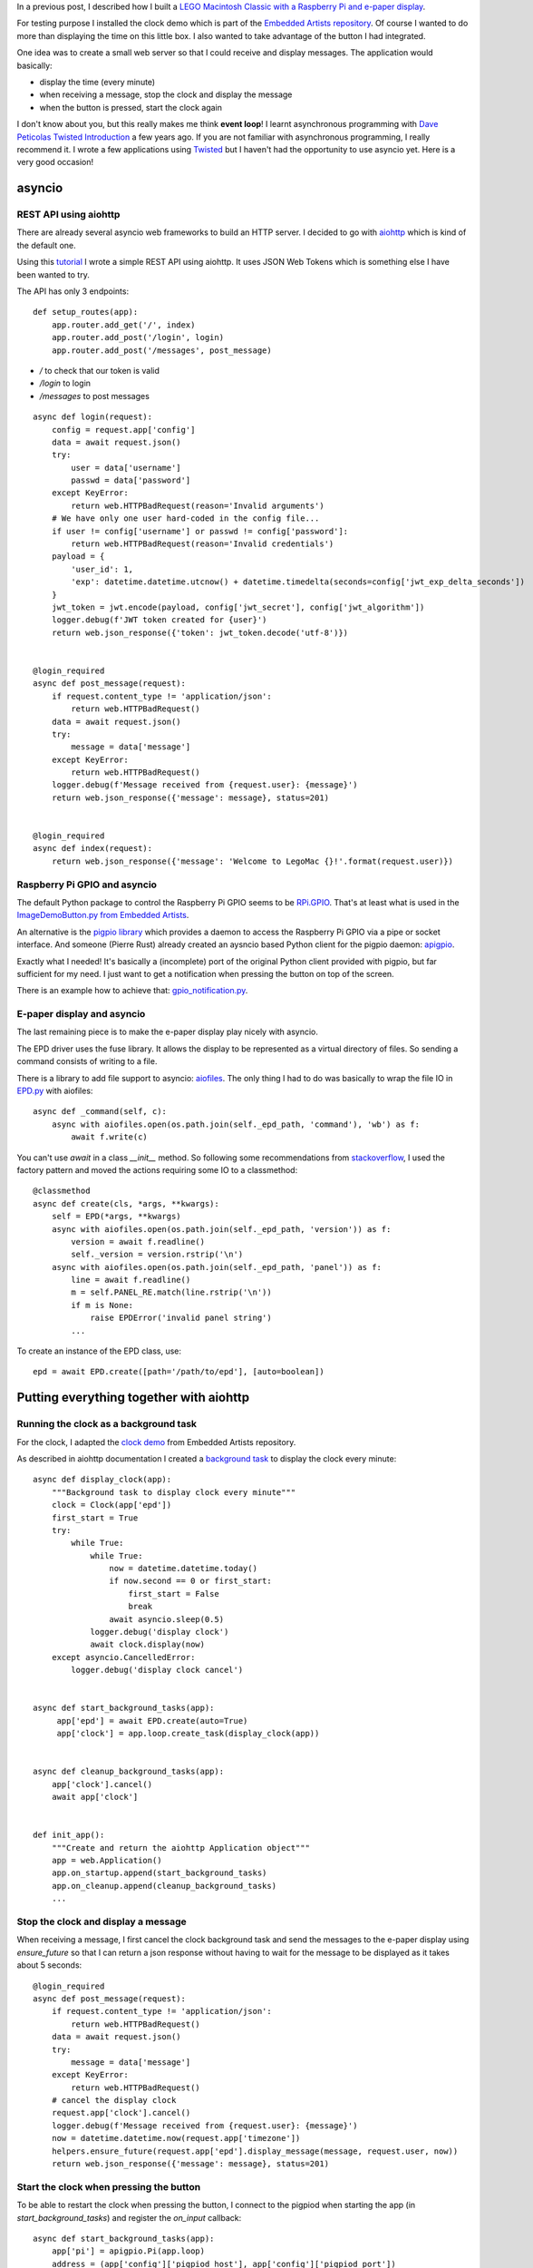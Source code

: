 .. title: Experimenting with asyncio on a Raspberry Pi
.. slug: experimenting-with-asyncio-on-a-raspberry-pi
.. date: 2017-07-18 22:46:17 UTC+02:00
.. tags: python,pi,lego,docker,Ansible
.. category: python
.. link:
.. description:
.. type: text

In a previous post, I described how I built a `LEGO Macintosh Classic with
a Raspberry Pi and e-paper display </posts/my-lego-macintosh-classic-with-raspberry-pi-and-e-paper-display>`_.

For testing purpose I installed the clock demo which is part of the
`Embedded Artists repository <https://github.com/embeddedartists/gratis>`_.
Of course I wanted to do more than displaying the time on this little box.
I also wanted to take advantage of the button I had integrated.

One idea was to create a small web server so that I could receive and display
messages. The application would basically:

- display the time (every minute)
- when receiving a message, stop the clock and display the message
- when the button is pressed, start the clock again


.. image:: /images/legomac/press_button.gif


I don't know about you, but this really makes me think **event loop**!
I learnt asynchronous programming with `Dave Peticolas Twisted Introduction
<http://krondo.com/an-introduction-to-asynchronous-programming-and-twisted/>`_
a few years ago. If you are not familiar with asynchronous programming, I really recommend
it. I wrote a few applications using `Twisted <https://twistedmatrix.com>`_ but I haven't had
the opportunity to use asyncio yet. Here is a very good occasion!

asyncio
=======

REST API using aiohttp
----------------------

There are already several asyncio web frameworks to build an HTTP server.
I decided to go with `aiohttp <http://aiohttp.readthedocs.io/en/stable/>`_
which is kind of the default one.

Using this `tutorial
<http://steelkiwi.com/blog/jwt-authorization-python-part-1-practise/>`_ I
wrote a simple REST API using aiohttp. It uses JSON Web Tokens which is
something else I have been wanted to try.

The API has only 3 endpoints::

    def setup_routes(app):
        app.router.add_get('/', index)
        app.router.add_post('/login', login)
        app.router.add_post('/messages', post_message)


- `/` to check that our token is valid
- `/login` to login
- `/messages` to post messages


::

    async def login(request):
        config = request.app['config']
        data = await request.json()
        try:
            user = data['username']
            passwd = data['password']
        except KeyError:
            return web.HTTPBadRequest(reason='Invalid arguments')
        # We have only one user hard-coded in the config file...
        if user != config['username'] or passwd != config['password']:
            return web.HTTPBadRequest(reason='Invalid credentials')
        payload = {
            'user_id': 1,
            'exp': datetime.datetime.utcnow() + datetime.timedelta(seconds=config['jwt_exp_delta_seconds'])
        }
        jwt_token = jwt.encode(payload, config['jwt_secret'], config['jwt_algorithm'])
        logger.debug(f'JWT token created for {user}')
        return web.json_response({'token': jwt_token.decode('utf-8')})


    @login_required
    async def post_message(request):
        if request.content_type != 'application/json':
            return web.HTTPBadRequest()
        data = await request.json()
        try:
            message = data['message']
        except KeyError:
            return web.HTTPBadRequest()
        logger.debug(f'Message received from {request.user}: {message}')
        return web.json_response({'message': message}, status=201)


    @login_required
    async def index(request):
        return web.json_response({'message': 'Welcome to LegoMac {}!'.format(request.user)})


Raspberry Pi GPIO and asyncio
-----------------------------

The default Python package to control the Raspberry Pi GPIO seems to be
`RPi.GPIO <https://pypi.python.org/pypi/RPi.GPIO>`_.
That's at least what is used in the `ImageDemoButton.py from Embedded Artists
<https://github.com/embeddedartists/gratis/blob/master/PlatformWithOS/demo/ImageDemoButton.py>`_.

An alternative is the `pigpio library <http://abyz.co.uk/rpi/pigpio/index.html>`_
which provides a daemon to access the Raspberry Pi GPIO via a pipe or socket interface.
And someone (Pierre Rust) already created an aysncio based Python client
for the pigpio daemon: `apigpio <https://github.com/PierreRust/apigpio>`_.

Exactly what I needed!
It's basically a (incomplete) port of the original Python client provided
with pigpio, but far sufficient for my need. I just want to get a
notification when pressing the button on top of the screen.

There is an example how to achieve that: `gpio_notification.py
<https://github.com/PierreRust/apigpio/blob/master/samples/gpio_notification.py>`_.


E-paper display and asyncio
---------------------------

The last remaining piece is to make the e-paper display play nicely with
asyncio.

The EPD driver uses the fuse library. It allows the display to be
represented as a virtual directory of files. So sending a command
consists of writing to a file.

There is a library to add file support to asyncio: `aiofiles
<https://github.com/Tinche/aiofiles>`_.
The only thing I had to do was basically to wrap the file IO in `EPD.py
<https://github.com/embeddedartists/gratis/blob/master/PlatformWithOS/demo/EPD.py>`_
with aiofiles::

    async def _command(self, c):
        async with aiofiles.open(os.path.join(self._epd_path, 'command'), 'wb') as f:
            await f.write(c)

You can't use `await` in a class `__init__` method. So following some recommendations
from `stackoverflow <https://stackoverflow.com/questions/33128325/how-to-set-class-attribute-with-await-in-init>`_,
I used the factory pattern and moved the actions requiring some IO to a classmethod::

    @classmethod
    async def create(cls, *args, **kwargs):
        self = EPD(*args, **kwargs)
        async with aiofiles.open(os.path.join(self._epd_path, 'version')) as f:
            version = await f.readline()
            self._version = version.rstrip('\n')
        async with aiofiles.open(os.path.join(self._epd_path, 'panel')) as f:
            line = await f.readline()
            m = self.PANEL_RE.match(line.rstrip('\n'))
            if m is None:
                raise EPDError('invalid panel string')
            ...

To create an instance of the EPD class, use::

    epd = await EPD.create([path='/path/to/epd'], [auto=boolean])


Putting everything together with aiohttp
========================================


Running the clock as a background task
--------------------------------------

For the clock, I adapted the `clock demo
<https://github.com/embeddedartists/gratis/blob/master/PlatformWithOS/demo/Clock27.py>`_
from Embedded Artists repository.

As described in aiohttp documentation I created a `background task
<http://aiohttp.readthedocs.io/en/stable/web.html#background-tasks>`_ to display the clock
every minute::

    async def display_clock(app):
        """Background task to display clock every minute"""
        clock = Clock(app['epd'])
        first_start = True
        try:
            while True:
                while True:
                    now = datetime.datetime.today()
                    if now.second == 0 or first_start:
                        first_start = False
                        break
                    await asyncio.sleep(0.5)
                logger.debug('display clock')
                await clock.display(now)
        except asyncio.CancelledError:
            logger.debug('display clock cancel')


    async def start_background_tasks(app):
         app['epd'] = await EPD.create(auto=True)
         app['clock'] = app.loop.create_task(display_clock(app))


    async def cleanup_background_tasks(app):
        app['clock'].cancel()
        await app['clock']


    def init_app():
        """Create and return the aiohttp Application object"""
        app = web.Application()
        app.on_startup.append(start_background_tasks)
        app.on_cleanup.append(cleanup_background_tasks)
        ...


Stop the clock and display a message
------------------------------------

When receiving a message, I first cancel the clock background task and
send the messages to the e-paper display using `ensure_future` so that
I can return a json response without having to wait for the message to be
displayed as it takes about 5 seconds::

    @login_required
    async def post_message(request):
        if request.content_type != 'application/json':
            return web.HTTPBadRequest()
        data = await request.json()
        try:
            message = data['message']
        except KeyError:
            return web.HTTPBadRequest()
        # cancel the display clock
        request.app['clock'].cancel()
        logger.debug(f'Message received from {request.user}: {message}')
        now = datetime.datetime.now(request.app['timezone'])
        helpers.ensure_future(request.app['epd'].display_message(message, request.user, now))
        return web.json_response({'message': message}, status=201)


Start the clock when pressing the button
----------------------------------------

To be able to restart the clock when pressing the button, I connect to the
pigpiod when starting the app (in `start_background_tasks`) and register
the `on_input` callback::

    async def start_background_tasks(app):
        app['pi'] = apigpio.Pi(app.loop)
        address = (app['config']['pigpiod_host'], app['config']['pigpiod_port'])
        await app['pi'].connect(address)
        await app['pi'].set_mode(BUTTON_GPIO, apigpio.INPUT)
        app['cb'] = await app['pi'].add_callback(
                BUTTON_GPIO,
                edge=apigpio.RISING_EDGE,
                func=functools.partial(on_input, app))
        ...

In the `on_input` callback, I re-create the clock background task but only if the previous
task is done::

    def on_input(app, gpio, level, tick):
        """Callback called when pressing the button on the e-paper display"""
        logger.info('on_input {} {} {}'.format(gpio, level, tick))
        if app['clock'].done():
            logger.info('restart clock')
            app['clock'] = app.loop.create_task(display_clock(app))


Running on the Pi
=================

You might have noticed that I used some syntax that is Python 3.6 only.
I don't really see myself using something else when starting a new project
today :-)
There are so many new things (like f-strings) that make your programs look
cleaner.

On raspbian, if you install Python 3, you get 3.4... So how do you get Python 3.6 on
a Raspberry Pi?

On desktop/server I usually use `conda <https://conda.io/miniconda.html>`_. It makes it so easy to install
the Python version you want and many dependencies.
There are no official installer for the armv6 architecture but I
found `berryconda <https://github.com/jjhelmus/berryconda>`_ which is a
conda based distribution for the Raspberry Pi! Really nice!

Another alternative is to use `docker <https://www.docker.com>`_.
There are official `arm32v6 images
<https://hub.docker.com/u/arm32v6/python>`_
based on alpine and some from `resin.io
<https://hub.docker.com/r/resin/raspberry-pi-python/>`_.

I could have gone with berryconda, but there's one thing I wanted as well.
I'll have to open the HTTP server to the outside world meaning I need
HTTPS. As mentionned in another `post
</post/running-your-application-over-https-with-traefik>`_, traefik_ makes
that very easy if you use docker. So that's what I chose.

I created 3 containers:

- traefik
- pigpiod
- aiolegomac

traefik
-------

There are no official Traefik docker images for arm yet, but an `issue
<https://github.com/containous/traefik/issues/1665>`_ is currently opened.
So it should arrive soon!

In the meantime I created my own::

    FROM arm32v6/alpine:3.6

    RUN apk --update upgrade \
      && apk --no-cache --no-progress add ca-certificates \
      && apk add openssl \
      && rm -rf /var/cache/apk/*

    RUN wget -O /usr/local/bin/traefik https://github.com/containous/traefik/releases/download/v1.3.3/traefik_linux-arm \
      && chmod a+x /usr/local/bin/traefik

    ENTRYPOINT ["/usr/local/bin/traefik"]


pigpiod
-------

For pigpiod, I first created an image based on `arm32v6/alpine` but I noticed I couldn't send
a SIGTERM to the daemon to stop it properly... I'm not sure why. Alpine being based on `musl` instead
of `glibc` might be the problem. Here is the Dockerfile I tried::

    FROM arm32v6/alpine:3.6

    RUN apk add --no-cache --virtual .build-deps \
      gcc \
      make \
      musl-dev \
      tar \
      && wget -O /tmp/pigpio.tar abyz.co.uk/rpi/pigpio/pigpio.tar \
      && tar -xf /tmp/pigpio.tar -C /tmp \
      && sed -i "/ldconfig/d" /tmp/PIGPIO/Makefile \
      && make -C /tmp/PIGPIO \
      && make -C /tmp/PIGPIO install \
      && rm -rf /tmp/PIGPIO /tmp/pigpio.tar \
      && apk del .build-deps

    EXPOSE 8888

    ENTRYPOINT ["/usr/local/bin/pigpiod", "-g"]

I even tried using `tini <https://github.com/krallin/tini>`_ as entrypoint without luck.
So if someone as the explanation, please share it in the comments.

I tried with `resin/rpi-raspbian` image and I got it working properly right away::

    FROM resin/rpi-raspbian:jessie

    RUN apt-get update \
      && apt-get install -y \
         make \
         gcc \
         libc6-dev \
      && apt-get clean \
      && rm -rf /var/lib/apt/lists/*

    RUN curl -o /tmp/pigpio.tar abyz.co.uk/rpi/pigpio/pigpio.tar \
      && tar -xf /tmp/pigpio.tar -C /tmp \
      && make -C /tmp/PIGPIO \
      && make -C /tmp/PIGPIO install \
      && rm -rf /tmp/pigpio.tar /tmp/PIGPIO

    EXPOSE 8888

    ENTRYPOINT ["/usr/local/bin/pigpiod", "-g"]

Note that the container has to run in privileged mode to access the GPIO.

aiolegomac
----------

For the main application, the Dockerfile is quite standard for a Python application::

    FROM resin/raspberry-pi-python:3.6

    RUN apt-get update \
      && apt-get install -y \
         fonts-liberation \
         fonts-dejavu  \
         libjpeg-dev \
         libfreetype6-dev \
         libtiff5-dev \
         liblcms2-dev \
         libwebp-dev \
         zlib1g-dev \
         libyaml-0-2 \
      && apt-get autoremove \
      && apt-get clean \
      && rm -rf /var/lib/apt/lists/*

    WORKDIR /app

    COPY requirements.txt /app/requirements.txt
    RUN python -m venv /opt/legomac \
      && /opt/legomac/bin/pip install -r requirements.txt

    COPY . /app

    ENTRYPOINT ["/opt/legomac/bin/python"]
    CMD ["run.py"]

What about the EPD driver?
As it uses libfuse to represent the e-paper display as a virtual directory of files,
the easiest was to install it on the host and to mount it as a volume inside the docker
container.

Deployment
==========

To install all that on the Pi, I wrote a small Ansible_ playbook.

1. Configure the Pi as described in my `previous post
   </posts/my-lego-macintosh-classic-with-raspberry-pi-and-e-paper-display>`_.

2. Clone the playbook::

     $ git clone https://github.com/beenje/legomac.git
     $ cd legomac

3. Create a file `host_vars/legomac` with your variables (assuming the hostname of the Pi is legomac)::

    aiolegomac_hostname: myhost.example.com
    aiolegomac_username: john
    aiolegomac_password: mypassword
    aiolegomac_jwt_secret: secret
    traefik_letsencrypt_email: youremail@example.com
    traefik_letsencrypt_production: true

4. Run the playbook::

     $ ansible-playbook -i hosts -k playbook.yml

This will install docker and the EPD driver, download the `aiolegomac repository
<https://github.com/beenje/aiolegomac>`_, build the 3 docker images
and start everything.

Building the main application docker image on a Raspberry Pi Zero takes quite some time.
So be patient :-) Just go and do something else.

When the full playbook is complete (it took about 55 minutes for me),
you'll have a server with HTTPS support (thanks to Let's Encrypt) running on the Pi. It's displaying
the clock every minute and you can send messages to it!

Client
======

HTTPie
------

To test the server you can of course use `curl <https://curl.haxx.se>`_
but I really like `HTTPie <https://httpie.org>`_. It's much more user
friendly.

Let's try to access our new server::

    $ http GET https://myhost.example.com
    HTTP/1.1 401 Unauthorized
    Content-Length: 25
    Content-Type: application/json; charset=utf-8
    Date: Sun, 16 Jul 2017 06:22:42 GMT
    Server: Python/3.6 aiohttp/2.2.3

    {
        "error": "Unauthorized"
    }

Good, we need to login::

    $ http POST https://myhost.example.com/login username=john password=foo
    HTTP/1.1 400 Bad Request
    Content-Length: 32
    Content-Type: application/json; charset=utf-8
    Date: Sun, 16 Jul 2017 06:18:39 GMT
    Server: Python/3.6 aiohttp/2.2.3

    {
        "error": "Invalid credentials"
    }

Oops, wrong password::

    $ http POST https://myhost.example.com/login username=john password='mypassword'
    HTTP/1.1 200 OK
    Content-Length: 134
    Content-Type: application/json; charset=utf-8
    Date: Sun, 16 Jul 2017 06:21:14 GMT
    Server: Python/3.6 aiohttp/2.2.3

    {
        "token": "eyK0eXAiOiJRV5QiLCJhbGciOiJIUzI1NiJ9.eyJ1c3VyX2lkIjoxLCJleHAiOjE1MDB5MTIwOTh9.hECnj4u2mxvZ2r8IEC-db1T-eKTplM4kWJKZoHhtLxQ"
    }

We got a token that we can use::

    $ http GET https://myhost.example.com 'Authorization: eyK0eXAiOiJRV5QiLCJhbGciOiJIUzI1NiJ9.eyJ1c3VyX2lkIjoxLCJleHAiOjE1MDB5MTIwOTh9.hECnj4u2mxvZ2r8IEC-db1T-eKTplM4kWJKZoHhtLxQ'
    HTTP/1.1 200 OK
    Content-Length: 43
    Content-Type: application/json; charset=utf-8
    Date: Sun, 16 Jul 2017 06:22:25 GMT
    Server: Python/3.6 aiohttp/2.2.3

    {
        "message": "Welcome to LegoMac john!"
    }

Authentication is working, so we can send a message::

    $ http POST https://myhost.example.com/messages message='Hello World!' 'Authorization: eyK0eXAiOiJRV5QiLCJhbGciOiJIUzI1NiJ9.eyJ1c3VyX2lkIjoxLCJleHAiOjE1MDB5MTIwOTh9.hECnj4u2mxvZ2r8IEC-db1T-eKTplM4kWJKZoHhtLxQ'
    HTTP/1.1 201 Created
    Content-Length: 27
    Content-Type: application/json; charset=utf-8
    Date: Sun, 16 Jul 2017 06:23:46 GMT
    Server: Python/3.6 aiohttp/2.2.3

    {
        "message": "Hello World!"
    }

Message sent!
HTTPie is nice for testing, but we can make a small script to easily send messages from the command line.

requests
--------

requests_ is of course the HTTP library to use in Python.

So let's write a small script to send messages to our server.
We'll store the server url and username to use in a small yaml configuration file.
If we don't have a token yet or if the saved one is no longer valid,
the script will retrieve one after prompting us for a password.
The token is saved in the configuration file for later use.

The following script could be improved with some nicer error messages
by catching exceptions. But it does the job::

    import os
    import click
    import requests
    import yaml


    def get_config(filename):
        with open(filename) as f:
            config = yaml.load(f)
        return config


    def save_config(filename, config):
        with open(filename, 'w') as f:
            yaml.dump(config, f, default_flow_style=False)


    def get_token(url, username):
        password = click.prompt('Password', hide_input=True)
        payload = {'username': username, 'password': password}
        r = requests.post(url + '/login', json=payload)
        r.raise_for_status()
        return r.json()['token']


    def send_message(url, token, message):
        payload = {'message': message}
        headers = {'Authorization': token}
        r = requests.post(url + '/messages', json=payload, headers=headers)
        r.raise_for_status()


    @click.command()
    @click.option('--conf', '-c', default='~/.pylegomac.yml',
                  help='Configuration file [default: "~/.pylegomac.yml"]')
    @click.argument('message')
    @click.version_option()
    def pylegomac(message, conf):
        """Send message to aiolegomac server"""
        filename = os.path.expanduser(conf)
        config = get_config(filename)
        url = config['url']
        username = config['username']
        if 'token' in config:
            try:
                send_message(url, config['token'], message)
            except requests.exceptions.HTTPError as err:
                # Token no more valid
                pass
            else:
                click.echo('Message sent')
                return
        token = get_token(url, username)
        send_message(url, token, message)
        config['token'] = token
        save_config(filename, config)


    if __name__ == '__main__':
        pylegomac()


Let's first create a configuration file::

    $ cat ~/.pylegomac.yml
    url: https://myhost.example.com
    username: john

Send a message::

    $ python pylegomac.py 'Beautiful is better than ugly. Explicit is better than implicit. Simple is better than complex. Complex is better than complicated.'
    Password:
    Message sent

.. image:: /images/legomac/zen_of_python.jpg

Sending a new message won't request the password as the token was saved in the config file.

Conclusion
==========

I have a nice little aiohttp server running on my Raspberry Pi that can receive and display messages.
asyncio is quite pleasant to work with. I really like the async/await syntax.

All the code is on github:

- `aiolegomac <https://github.com/beenje/aiolegomac>`_ (the server and client script)
- `legomac <https://github.com/beenje/legomac>`_ (the Ansible playbook to deploy the server)

Why did I only write a command line script to send messages and no web interface?
Don't worry, that's planned! I could have used Jinja2. But I'd like to try a javascript framework.
So that will be the subject of another post.


.. _Ansible: https://www.ansible.com
.. _traefik: https://traefik.io
.. _requests: http://docs.python-requests.org

